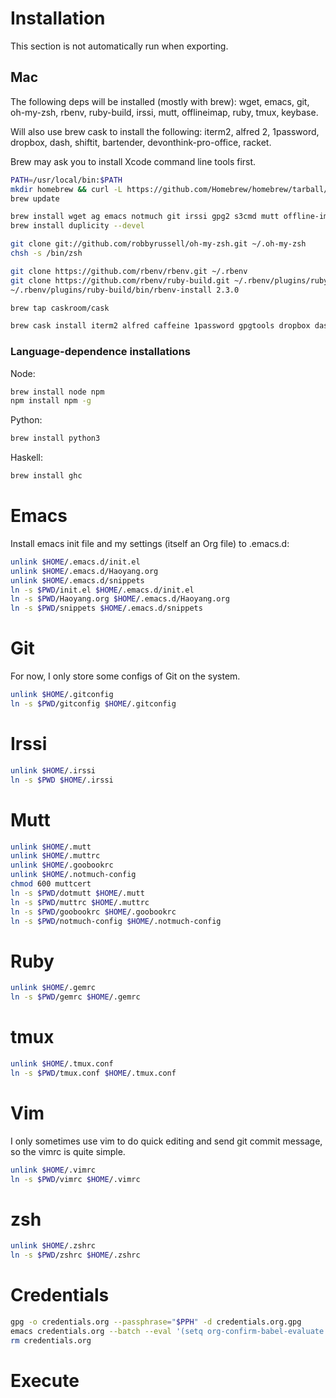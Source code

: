 # -*- org-confirm-babel-evaluate: nil -*-
* Installation
  This section is not automatically run when exporting.
** Mac
   The following deps will be installed (mostly with brew): wget, emacs, git, oh-my-zsh, rbenv, ruby-build, irssi, mutt, offlineimap, ruby, tmux, keybase.

Will also use brew cask to install the following: iterm2, alfred 2, 1password, dropbox, dash, shiftit, bartender, devonthink-pro-office, racket.

Brew may ask you to install Xcode command line tools first.

#+BEGIN_SRC sh :dir /usr/local
PATH=/usr/local/bin:$PATH
mkdir homebrew && curl -L https://github.com/Homebrew/homebrew/tarball/master | tar xz --strip 1 -C homebrew
brew update
#+END_SRC

#+BEGIN_SRC sh
brew install wget ag emacs notmuch git irssi gpg2 s3cmd mutt offline-imap tmux keybase
brew install duplicity --devel
#+END_SRC

#+BEGIN_SRC sh
git clone git://github.com/robbyrussell/oh-my-zsh.git ~/.oh-my-zsh
chsh -s /bin/zsh
#+END_SRC

#+BEGIN_SRC sh
git clone https://github.com/rbenv/rbenv.git ~/.rbenv
git clone https://github.com/rbenv/ruby-build.git ~/.rbenv/plugins/ruby-build
~/.rbenv/plugins/ruby-build/bin/rbenv-install 2.3.0
#+END_SRC

#+RESULTS:

#+BEGIN_SRC sh
brew tap caskroom/cask
#+END_SRC

#+BEGIN_SRC sh
brew cask install iterm2 alfred caffeine 1password gpgtools dropbox dash shiftit bartender devonthink-pro-office racket
#+END_SRC

*** Language-dependence installations

Node:
#+BEGIN_SRC sh
brew install node npm
npm install npm -g
#+END_SRC

Python:
#+BEGIN_SRC sh
brew install python3
#+END_SRC

Haskell:
#+BEGIN_SRC sh
brew install ghc
#+END_SRC
* Emacs

Install emacs init file and my settings (itself an Org file) to .emacs.d:

#+NAME: emacs
#+BEGIN_SRC sh :results silent :dir emacs
unlink $HOME/.emacs.d/init.el
unlink $HOME/.emacs.d/Haoyang.org
unlink $HOME/.emacs.d/snippets
ln -s $PWD/init.el $HOME/.emacs.d/init.el
ln -s $PWD/Haoyang.org $HOME/.emacs.d/Haoyang.org
ln -s $PWD/snippets $HOME/.emacs.d/snippets
#+END_SRC

* Git

For now, I only store some configs of Git on the system.

#+NAME: git
#+BEGIN_SRC sh :results silent :dir git
unlink $HOME/.gitconfig
ln -s $PWD/gitconfig $HOME/.gitconfig
#+END_SRC

* Irssi

#+NAME: irssi
#+BEGIN_SRC sh :results silent :dir irssi
unlink $HOME/.irssi
ln -s $PWD $HOME/.irssi
#+END_SRC

* Mutt
  
#+NAME: mutt
#+BEGIN_SRC sh :results silent :dir mutt
unlink $HOME/.mutt
unlink $HOME/.muttrc
unlink $HOME/.goobookrc
unlink $HOME/.notmuch-config
chmod 600 muttcert
ln -s $PWD/dotmutt $HOME/.mutt
ln -s $PWD/muttrc $HOME/.muttrc
ln -s $PWD/goobookrc $HOME/.goobookrc
ln -s $PWD/notmuch-config $HOME/.notmuch-config
#+END_SRC

* Ruby

#+NAME: ruby
#+BEGIN_SRC sh :results silent :dir ruby
unlink $HOME/.gemrc
ln -s $PWD/gemrc $HOME/.gemrc
#+END_SRC

* tmux

#+NAME: tmux
#+BEGIN_SRC sh :results silent :dir tmux
unlink $HOME/.tmux.conf
ln -s $PWD/tmux.conf $HOME/.tmux.conf
#+END_SRC

* Vim

I only sometimes use vim to do quick editing and send git commit message, so the vimrc is quite simple.

#+NAME: vim
#+BEGIN_SRC sh :results silent :dir vim
unlink $HOME/.vimrc
ln -s $PWD/vimrc $HOME/.vimrc
#+END_SRC

* zsh
  
#+NAME: zsh
#+BEGIN_SRC sh :results silent :dir zsh
unlink $HOME/.zshrc
ln -s $PWD/zshrc $HOME/.zshrc
#+END_SRC

* Credentials

#+NAME: cred
#+BEGIN_SRC sh :results silent :dir creds :var PPH=(read-passwd "GnuPG Passphrase: ")
gpg -o credentials.org --passphrase="$PPH" -d credentials.org.gpg 
emacs credentials.org --batch --eval '(setq org-confirm-babel-evaluate nil)' -f org-org-export-as-org --kill
rm credentials.org
#+END_SRC

* Execute
#+CALL: emacs() :results silent
#+CALL: git() :results silent
#+CALL: irssi() :results silent
#+CALL: mutt() :results silent
#+CALL: ruby() :results silent
#+CALL: tmux() :results silent
#+CALL: vim() :results silent
#+CALL: zsh() :results silent
